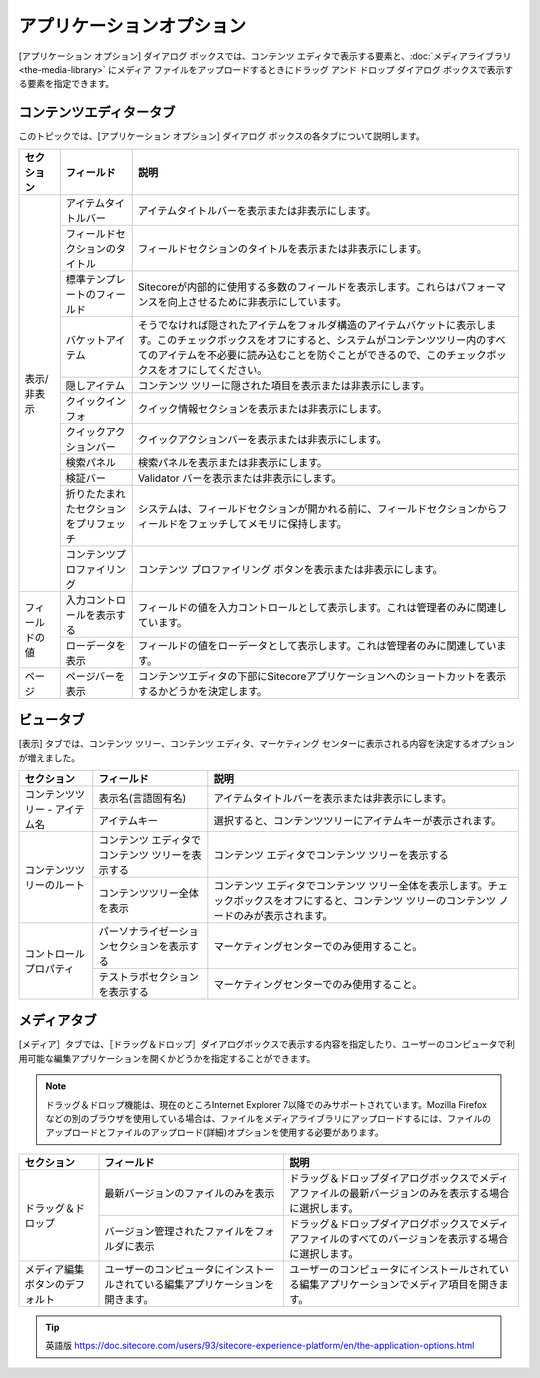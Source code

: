###################################
アプリケーションオプション
###################################

[アプリケーション オプション] ダイアログ ボックスでは、コンテンツ エディタで表示する要素と、:doc:`メディアライブラリ <the-media-library>` にメディア ファイルをアップロードするときにドラッグ アンド ドロップ ダイアログ ボックスで表示する要素を指定できます。

.. image:: images/15eafd3528c693.png
   :align: center
   :width: 400px
   :alt: アプリケーションオプション

*********************************
コンテンツエディタータブ
*********************************

このトピックでは、[アプリケーション オプション] ダイアログ ボックスの各タブについて説明します。

+-----------------+----------------------------------------+---------------------------------------------------------------------------------------------------------------------------------------------------------------------------------------------------------------------------------------------------------+
| セクション      | フィールド                             | 説明                                                                                                                                                                                                                                                    |
+=================+========================================+=========================================================================================================================================================================================================================================================+
| 表示/非表示     | アイテムタイトルバー                   | アイテムタイトルバーを表示または非表示にします。                                                                                                                                                                                                        |
+                 +----------------------------------------+---------------------------------------------------------------------------------------------------------------------------------------------------------------------------------------------------------------------------------------------------------+
|                 | フィールドセクションのタイトル         | フィールドセクションのタイトルを表示または非表示にします。                                                                                                                                                                                              |
+                 +----------------------------------------+---------------------------------------------------------------------------------------------------------------------------------------------------------------------------------------------------------------------------------------------------------+
|                 | 標準テンプレートのフィールド           | Sitecoreが内部的に使用する多数のフィールドを表示します。これらはパフォーマンスを向上させるために非表示にしています。                                                                                                                                    |
+                 +----------------------------------------+---------------------------------------------------------------------------------------------------------------------------------------------------------------------------------------------------------------------------------------------------------+
|                 | バケットアイテム                       | そうでなければ隠されたアイテムをフォルダ構造のアイテムバケットに表示します。このチェックボックスをオフにすると、システムがコンテンツツリー内のすべてのアイテムを不必要に読み込むことを防ぐことができるので、このチェックボックスをオフにしてください。  |
+                 +----------------------------------------+---------------------------------------------------------------------------------------------------------------------------------------------------------------------------------------------------------------------------------------------------------+
|                 | 隠しアイテム                           | コンテンツ ツリーに隠された項目を表示または非表示にします。                                                                                                                                                                                             |
+                 +----------------------------------------+---------------------------------------------------------------------------------------------------------------------------------------------------------------------------------------------------------------------------------------------------------+
|                 | クイックインフォ                       | クイック情報セクションを表示または非表示にします。                                                                                                                                                                                                      |
+                 +----------------------------------------+---------------------------------------------------------------------------------------------------------------------------------------------------------------------------------------------------------------------------------------------------------+
|                 | クイックアクションバー                 | クイックアクションバーを表示または非表示にします。                                                                                                                                                                                                      |
+                 +----------------------------------------+---------------------------------------------------------------------------------------------------------------------------------------------------------------------------------------------------------------------------------------------------------+
|                 | 検索パネル                             | 検索パネルを表示または非表示にします。                                                                                                                                                                                                                  |
+                 +----------------------------------------+---------------------------------------------------------------------------------------------------------------------------------------------------------------------------------------------------------------------------------------------------------+
|                 | 検証バー                               | Validator バーを表示または非表示にします。                                                                                                                                                                                                              |
+                 +----------------------------------------+---------------------------------------------------------------------------------------------------------------------------------------------------------------------------------------------------------------------------------------------------------+
|                 | 折りたたまれたセクションをプリフェッチ | システムは、フィールドセクションが開かれる前に、フィールドセクションからフィールドをフェッチしてメモリに保持します。                                                                                                                                    |
+                 +----------------------------------------+---------------------------------------------------------------------------------------------------------------------------------------------------------------------------------------------------------------------------------------------------------+
|                 | コンテンツプロファイリング             | コンテンツ プロファイリング ボタンを表示または非表示にします。                                                                                                                                                                                          |
+-----------------+----------------------------------------+---------------------------------------------------------------------------------------------------------------------------------------------------------------------------------------------------------------------------------------------------------+
| フィールドの値  | 入力コントロールを表示する             | フィールドの値を入力コントロールとして表示します。これは管理者のみに関連しています。                                                                                                                                                                    |
+                 +----------------------------------------+---------------------------------------------------------------------------------------------------------------------------------------------------------------------------------------------------------------------------------------------------------+
|                 | ローデータを表示                       | フィールドの値をローデータとして表示します。これは管理者のみに関連しています。                                                                                                                                                                          |
+-----------------+----------------------------------------+---------------------------------------------------------------------------------------------------------------------------------------------------------------------------------------------------------------------------------------------------------+
| ページ          | ページバーを表示                       | コンテンツエディタの下部にSitecoreアプリケーションへのショートカットを表示するかどうかを決定します。                                                                                                                                                    |
+-----------------+----------------------------------------+---------------------------------------------------------------------------------------------------------------------------------------------------------------------------------------------------------------------------------------------------------+

.. image:: images/15eafd3529279f.png
   :align: center
   :width: 400px
   :alt: アプリケーションオプション

*********************************
ビュータブ
*********************************

[表示] タブでは、コンテンツ ツリー、コンテンツ エディタ、マーケティング センターに表示される内容を決定するオプションが増えました。

+---------------------------------+--------------------------------------------------+--------------------------------------------------------------------------------------------------------------------------------------------------+
| セクション                      | フィールド                                       | 説明                                                                                                                                             |
+=================================+==================================================+==================================================================================================================================================+
| コンテンツツリー - アイテム名   | 表示名(言語固有名)                               | アイテムタイトルバーを表示または非表示にします。                                                                                                 |
+                                 +--------------------------------------------------+--------------------------------------------------------------------------------------------------------------------------------------------------+
|                                 | アイテムキー                                     | 選択すると、コンテンツツリーにアイテムキーが表示されます。                                                                                       |
+---------------------------------+--------------------------------------------------+--------------------------------------------------------------------------------------------------------------------------------------------------+
| コンテンツツリーのルート        | コンテンツ エディタでコンテンツ ツリーを表示する | コンテンツ エディタでコンテンツ ツリーを表示する                                                                                                 |
+                                 +--------------------------------------------------+--------------------------------------------------------------------------------------------------------------------------------------------------+
|                                 | コンテンツツリー全体を表示                       | コンテンツ エディタでコンテンツ ツリー全体を表示します。チェックボックスをオフにすると、コンテンツ ツリーのコンテンツ ノードのみが表示されます。 |
+---------------------------------+--------------------------------------------------+--------------------------------------------------------------------------------------------------------------------------------------------------+
| コントロールプロパティ          | パーソナライゼーションセクションを表示する       | マーケティングセンターでのみ使用すること。                                                                                                       |
+                                 +--------------------------------------------------+--------------------------------------------------------------------------------------------------------------------------------------------------+
|                                 | テストラボセクションを表示する                   | マーケティングセンターでのみ使用すること。                                                                                                       |
+---------------------------------+--------------------------------------------------+--------------------------------------------------------------------------------------------------------------------------------------------------+


*********************************
メディアタブ
*********************************


[メディア］タブでは、［ドラッグ＆ドロップ］ダイアログボックスで表示する内容を指定したり、ユーザーのコンピュータで利用可能な編集アプリケーションを開くかどうかを指定することができます。

.. note:: ドラッグ＆ドロップ機能は、現在のところInternet Explorer 7以降でのみサポートされています。Mozilla Firefoxなどの別のブラウザを使用している場合は、ファイルをメディアライブラリにアップロードするには、ファイルのアップロードとファイルのアップロード(詳細)オプションを使用する必要があります。

+---------------------------------+--------------------------------------------------------------------------------+--------------------------------------------------------------------------------------------------------+
| セクション                      | フィールド                                                                     | 説明                                                                                                   |
+=================================+================================================================================+========================================================================================================+
| ドラッグ＆ドロップ              | 最新バージョンのファイルのみを表示                                             | ドラッグ＆ドロップダイアログボックスでメディアファイルの最新バージョンのみを表示する場合に選択します。 |
+                                 +--------------------------------------------------------------------------------+--------------------------------------------------------------------------------------------------------+
|                                 | バージョン管理されたファイルをフォルダに表示                                   | ドラッグ＆ドロップダイアログボックスでメディアファイルのすべてのバージョンを表示する場合に選択します。 |
+---------------------------------+--------------------------------------------------------------------------------+--------------------------------------------------------------------------------------------------------+
| メディア編集ボタンのデフォルト  | ユーザーのコンピュータにインストールされている編集アプリケーションを開きます。 | ユーザーのコンピュータにインストールされている編集アプリケーションでメディア項目を開きます。           |
+---------------------------------+--------------------------------------------------------------------------------+--------------------------------------------------------------------------------------------------------+



.. tip:: 英語版 https://doc.sitecore.com/users/93/sitecore-experience-platform/en/the-application-options.html
